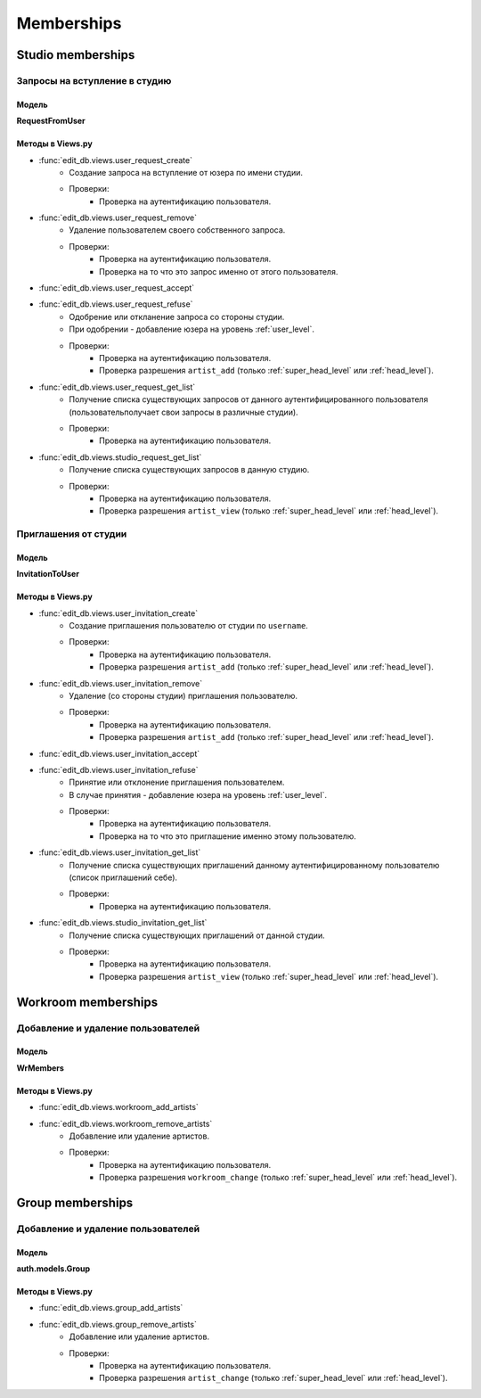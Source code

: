 .. membership-page:

Memberships
===========

Studio memberships
------------------

Запросы на вступление в студию
~~~~~~~~~~~~~~~~~~~~~~~~~~~~~~

Модель
******

**RequestFromUser**

Методы в Views.py
*****************

* :func:`edit_db.views.user_request_create`
    * Создание запроса на вступление от юзера по имени студии.
    * Проверки:
        * Проверка на аутентификацию пользователя.

* :func:`edit_db.views.user_request_remove`
    * Удаление пользователем своего собственного запроса.
    * Проверки:
        * Проверка на аутентификацию пользователя.
        * Проверка на то что это запрос именно от этого пользователя.

* :func:`edit_db.views.user_request_accept`
* :func:`edit_db.views.user_request_refuse`
    * Одобрение или откланение запроса со стороны студии.
    * При одобрении - добавление юзера на уровень :ref:`user_level`.
    * Проверки:
        * Проверка на аутентификацию пользователя.
        * Проверка разрешения ``artist_add`` (только :ref:`super_head_level` или :ref:`head_level`).

* :func:`edit_db.views.user_request_get_list`
    * Получение списка существующих запросов от данного аутентифицированного пользователя (пользовательполучает свои запросы в различные студии).
    * Проверки:
        * Проверка на аутентификацию пользователя.

* :func:`edit_db.views.studio_request_get_list`
    * Получение списка существующих запросов в данную студию.
    * Проверки:
        * Проверка на аутентификацию пользователя.
        * Проверка разрешения ``artist_view`` (только :ref:`super_head_level` или :ref:`head_level`).


Приглашения от студии
~~~~~~~~~~~~~~~~~~~~~

Модель
******

**InvitationToUser**

Методы в Views.py
*****************

* :func:`edit_db.views.user_invitation_create`
    * Создание приглашения пользователю от студии по ``username``.
    * Проверки:
        * Проверка на аутентификацию пользователя.
        * Проверка разрешения ``artist_add`` (только :ref:`super_head_level` или :ref:`head_level`).

* :func:`edit_db.views.user_invitation_remove`
    * Удаление (со стороны студии) приглашения пользователю.
    * Проверки:
        * Проверка на аутентификацию пользователя.
        * Проверка разрешения ``artist_add`` (только :ref:`super_head_level` или :ref:`head_level`).

* :func:`edit_db.views.user_invitation_accept`
* :func:`edit_db.views.user_invitation_refuse`
    * Принятие или отклонение приглашения пользователем.
    * В случае принятия - добавление юзера на уровень :ref:`user_level`.
    * Проверки:
        * Проверка на аутентификацию пользователя.
        * Проверка на то что это приглашение именно этому пользователю.

* :func:`edit_db.views.user_invitation_get_list`
    * Получение списка существующих приглашений данному аутентифицированному пользователю (список приглашений себе).
    * Проверки:
        * Проверка на аутентификацию пользователя.

* :func:`edit_db.views.studio_invitation_get_list`
    * Получение списка существующих приглашений от данной студии.
    * Проверки:
        * Проверка на аутентификацию пользователя.
        * Проверка разрешения ``artist_view`` (только :ref:`super_head_level` или :ref:`head_level`).

Workroom memberships
--------------------

Добавление и удаление пользователей
~~~~~~~~~~~~~~~~~~~~~~~~~~~~~~~~~~~

Модель
******

**WrMembers**

Методы в Views.py
*****************

* :func:`edit_db.views.workroom_add_artists`
* :func:`edit_db.views.workroom_remove_artists`
    * Добавление или удаление артистов.
    * Проверки:
        * Проверка на аутентификацию пользователя.
        * Проверка разрешения ``workroom_change`` (только :ref:`super_head_level` или :ref:`head_level`).

Group memberships
-----------------

Добавление и удаление пользователей
~~~~~~~~~~~~~~~~~~~~~~~~~~~~~~~~~~~

Модель
******

**auth.models.Group**

Методы в Views.py
*****************

* :func:`edit_db.views.group_add_artists`
* :func:`edit_db.views.group_remove_artists`
    * Добавление или удаление артистов.
    * Проверки:
        * Проверка на аутентификацию пользователя.
        * Проверка разрешения ``artist_change`` (только :ref:`super_head_level` или :ref:`head_level`).